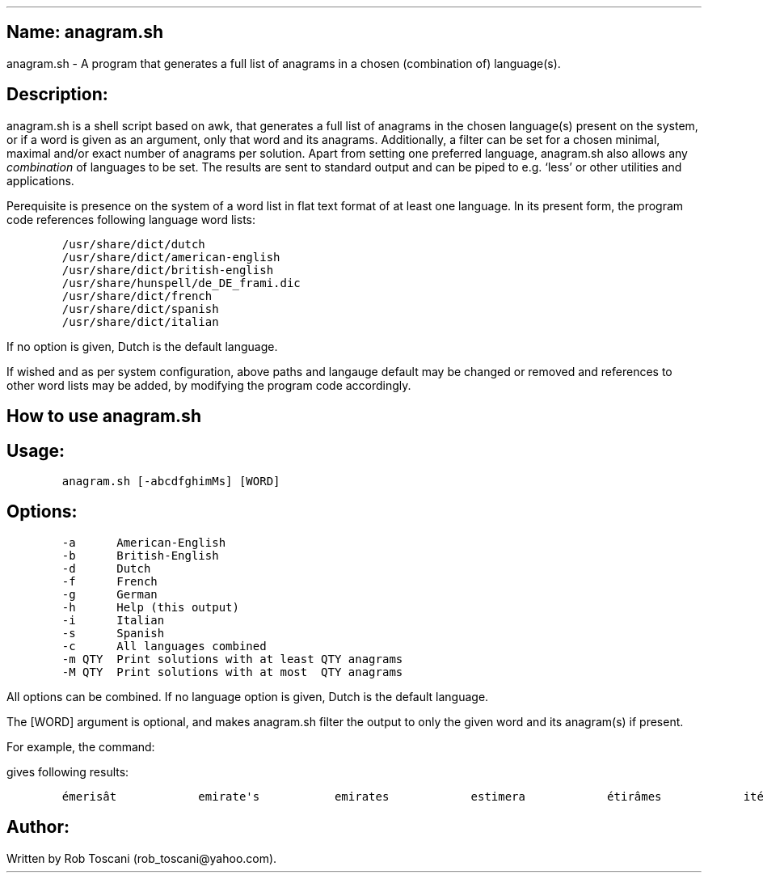 .SH 1
Name: anagram.sh
.pdfhref O 1 "Name: anagram.sh"
.pdfhref M "name-anagram.sh"
.LP
anagram.sh - A program that generates a full list of anagrams in a
chosen (combination of) language(s).
.SH 1
Description:
.pdfhref O 1 "Description:"
.pdfhref M "description"
.LP
anagram.sh is a shell script based on awk, that generates a full list of
anagrams in the chosen language(s) present on the system, or if a word
is given as an argument, only that word and its anagrams.
Additionally, a filter can be set for a chosen minimal, maximal and/or
exact number of anagrams per solution.
Apart from setting one preferred language, anagram.sh also allows any
\f[I]combination\f[R] of languages to be set.
The results are sent to standard output and can be piped to e.g.\ `less'
or other utilities and applications.
.PP
Perequisite is presence on the system of a word list in flat text format
of at least one language.
In its present form, the program code references following language word
lists:
.IP
.nf
\f[C]
/usr/share/dict/dutch
/usr/share/dict/american-english
/usr/share/dict/british-english
/usr/share/hunspell/de_DE_frami.dic
/usr/share/dict/french
/usr/share/dict/spanish
/usr/share/dict/italian
\f[]
.fi
.LP
If no option is given, Dutch is the default language.
.PP
If wished and as per system configuration, above paths and langauge
default may be changed or removed and references to other word lists may
be added, by modifying the program code accordingly.
.SH 1
How to use anagram.sh
.pdfhref O 1 "How to use anagram.sh"
.pdfhref M "how-to-use-anagram.sh"
.SH 2
Usage:
.pdfhref O 2 "Usage:"
.pdfhref M "usage"
.IP
.nf
\f[C]
anagram.sh [-abcdfghimMs] [WORD]
\f[]
.fi
.SH 2
Options:
.pdfhref O 2 "Options:"
.pdfhref M "options"
.IP
.nf
\f[C]
-a      American-English
-b      British-English
-d      Dutch
-f      French
-g      German
-h      Help (this output)
-i      Italian
-s      Spanish
-c      All languages combined
-m QTY  Print solutions with at least QTY anagrams
-M QTY  Print solutions with at most  QTY anagrams
\f[]
.fi
.LP
All options can be combined.
If no language option is given, Dutch is the default language.
.PP
The [WORD] argument is optional, and makes anagram.sh filter the output
to only the given word and its anagram(s) if present.
.PP
For example, the command:
.IP
.nf
\f[C]
./anagram.sh -abdfgs emirates
\f[]
.fi
.LP
gives following results:
.IP
.nf
\f[C]
émerisât            emirate\[aq]s           emirates            estimera            étirâmes            itérâmes            materies            matières            Reitsema            sèmerait            steamier 
\f[]
.fi
.SH 1
Author:
.pdfhref O 1 "Author:"
.pdfhref M "author"
.LP
Written by Rob Toscani (rob_toscani\[at]yahoo.com).
